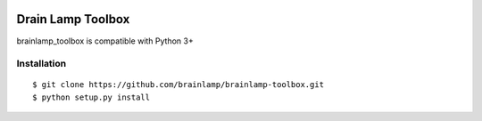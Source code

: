 .. image:: https://travis-ci.org/brainlamp/brainlamp-toolbox.svg?branch=master
   :target: https://travis-ci.org/brainlamp/brainlamp-toolbox
   :alt: Travis CI build status (Linux)

.. image:: https://coveralls.io/repos/github/brainlamp/brainlamp-toolbox/badge.svg?branch=master
   :target: https://coveralls.io/github/brainlamp/brainlamp-toolbox?branch=master
   :alt: Coveralls

.. image:: https://landscape.io/github/brainlamp/brainlamp-toolbox/master/landscape.svg?style=flat
   :target: https://landscape.io/github/brainlamp/brainlamp-toolbox/master
   :alt: Code Health

Drain Lamp Toolbox
===================

brainlamp_toolbox is compatible with Python 3+

Installation
------------

::

    $ git clone https://github.com/brainlamp/brainlamp-toolbox.git
    $ python setup.py install
